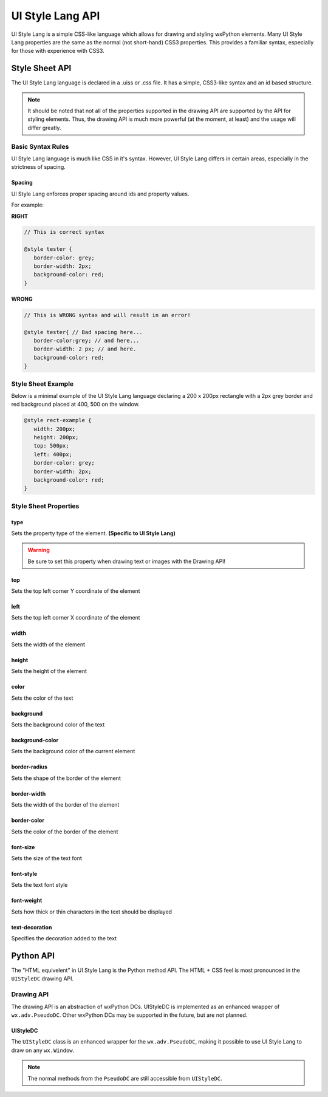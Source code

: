 =================
UI Style Lang API
=================

UI Style Lang is a simple CSS-like language which allows for drawing and styling wxPython elements. Many UI Style Lang properties are the same as the normal (not short-hand) CSS3 properties. This provides a familiar syntax, especially for those with experience with CSS3.


Style Sheet API
===============

The UI Style Lang language is declared in a .uiss or .css file. It has a simple, CSS3-like syntax and an id based structure.

.. note::
   It should be noted that not all of the properties supported in the drawing API are supported by the API for styling elements. Thus, the drawing API is much more powerful (at the moment, at least) and the usage will differ greatly.

Basic Syntax Rules
^^^^^^^^^^^^^^^^^^

UI Style Lang language is much like CSS in it's syntax. However, UI Style Lang differs in certain areas, especially in the strictness of spacing.

Spacing
-------

UI Style Lang enforces proper spacing around ids and property values. 


For example:

**RIGHT**

.. code-block:: css

   // This is correct syntax

   @style tester {
      border-color: grey;
      border-width: 2px;
      background-color: red;
   }

**WRONG**

.. code-block:: css

   // This is WRONG syntax and will result in an error!

   @style tester{ // Bad spacing here...
      border-color:grey; // and here...
      border-width: 2 px; // and here.
      background-color: red; 
   }


Style Sheet Example
^^^^^^^^^^^^^^^^^^^

Below is a minimal example of the UI Style Lang language declaring a 200 x 200px rectangle with a 2px grey border and red background placed at 400, 500 on the window.

.. code-block:: css

   @style rect-example {
      width: 200px;
      height: 200px;
      top: 500px;
      left: 400px;
      border-color: grey;
      border-width: 2px;
      background-color: red;
   }

Style Sheet Properties
^^^^^^^^^^^^^^^^^^^^^^

type
----

Sets the property type of the element. **(Specific to UI Style Lang)**

.. warning::
   Be sure to set this property when drawing text or images with the Drawing API!

.. method:: type: shape|text|image

   :shape (default):
      This element is to be treated as a shape (circle, square, rectangle, etc)

   :text:
      This element is to be treated as text

   :image:
      This element is to be treated as an image


top
---

Sets the top left corner Y coordinate of the element

.. method:: top: length

   :length:
      Value defining the position (in pixels) of the element along the Y axis


left
----

Sets the top left corner X coordinate of the element

.. method:: left: length

   :length:
      Value defining the position (in pixels) of the element along the X axis


width
-----

Sets the width of the element

.. method:: width: length

   :length:
      Value defining the width (in pixels) of the element


height
------

Sets the height of the element

.. method:: height: length

   :length:
      Value defining the height (in pixels) of the element


color
-----

Sets the color of the text

.. method:: color: color

   :color:
      Hexadecimal colors or any color name supported by wxPython (e.g: red, #C7C729)


background
----------

Sets the background color of the text

.. method:: background: color

   :color:
      Hexadecimal colors or any color name supported by wxPython (e.g: red, #C7C729)


background-color
----------------

Sets the background color of the current element

.. method:: background-color: color

   :color:
      Hexadecimal colors or any color name supported by wxPython (e.g: red, #C7C729)


border-radius
-------------

Sets the shape of the border of the element

.. method:: border-radius: length

   :length:
      Pixel value defining the shape of the border (e.g: 10px). If set to exactly 1/2 the height of the element, the shape will be a circle.


border-width
------------

Sets the width of the border of the element

.. method:: border-width: length

   :length:
      Pixel value defining the thickness of the border (e.g 2px)


border-color
------------

Sets the color of the border of the element

.. method:: border-color: color

   :color:
      Hexadecimal colors or any color name supported by wxPython (e.g: red, #C7C729)


font-size
---------

Sets the size of the text font

.. method:: font-size: medium|smaller|larger

   :medium (default):
      Sets the font-size to a medium size

   :smaller:
      Sets the current font size to be divided by 1.2 , the factor of 1.2 being inspired by the W3C CSS specification

   :larger:
      Sets the current font size to be multiplied by 1.2 , the factor of 1.2 being inspired by the W3C CSS specification


font-style
----------

Sets the text font style

.. method:: font-style: normal|italic

   :normal (default):
      Normal font style

   :italic:
      Italic font style


font-weight
-----------

Sets how thick or thin characters in the text should be displayed

.. method:: font-weight: normal|bold|100|200|300|400|500|600|700|800|900|1000

   :normal (default):
      Normal font weight

   :bold: 
      Bold font weight

   :100 200 300 400 500 600 700 800 900 1000:
      Thickness of characters, from thin to thick. 400 is the same as normal, and 700 is the same as bold.


text-decoration
---------------

Specifies the decoration added to the text

.. method:: text-decoration: none|underline

   :none (default):
      Sets the text to normal

   :underline:
      Sets a line below the text



Python API
==========

The "HTML equivelent" in UI Style Lang is the Python method API. The HTML + CSS feel is most pronounced in the ``UIStyleDC`` drawing API.

Drawing API
^^^^^^^^^^^

The drawing API is an abstraction of wxPython DCs. UIStyleDC is implemented as an enhanced wrapper of ``wx.adv.PseudoDC``. Other wxPython DCs may be supported in the future, but are not planned.

UIStyleDC
---------

The ``UIStyleDC`` class is an enhanced wrapper for the ``wx.adv.PseudoDC``, making it possible to use UI Style Lang to draw on any ``wx.Window``. 

.. note::
   The normal methods from the ``PseudoDC`` are still accessible from ``UIStyleDC``. 

.. py:class:: UIStyleDC(parent, file)

   initilizes the DC and styles

   :param parent: an instance of ``wx.Frame``
   :param file: path to the stylesheet with intial styles declared (supports a .uiss or .css file) 


   .. py:method:: InitShapeStyles(_id)

      Draws the shape with the same id declared in the stylesheet. This can be thought of like the following pseudo-HTML: *<div class="{{_id}}"></div>*

      :param str _id: Id of the element to be drawn declared in the initial stylesheet


   .. py:method:: UpdateShapeStyles(_id, styles="")

      Updates and draws the shape with the same id declared in the stylesheet. This can be thought of like the following pseudo-HTML: *<div class="{{_id}}" style="{{styles}}"></div>*

      :param str _id: id to draw (must be already declared in the intial stylesheet)
      :param str styles: inline styles to update and override style properties of the shape


   .. py:method:: InitTextStyles(_id, text)

      Draws the text with the same id declared in the stylesheet. This can be thought of like the following pseudo-HTML: *<p class="{{_id}}">{{text}}</p>*

      :param str _id: id to draw (must be already declared in the intial stylesheet)
      :param str text: text to be drawn and displayed


   .. py:method:: UpdateTextStyles(_id, text="", styles="")

      Updates and draws the text with the same id declared in the stylesheet. This can be thought of like the following pseudo-HTML: *<p class="{{_id}}" style="{{styles}}">{{text}}</p>*

      :param str _id: id to draw (must be already declared in the intial stylesheet)
      :param str text: update and override the text to be drawn and displayed
      :param str styles: inline styles to update and override style properties of the text